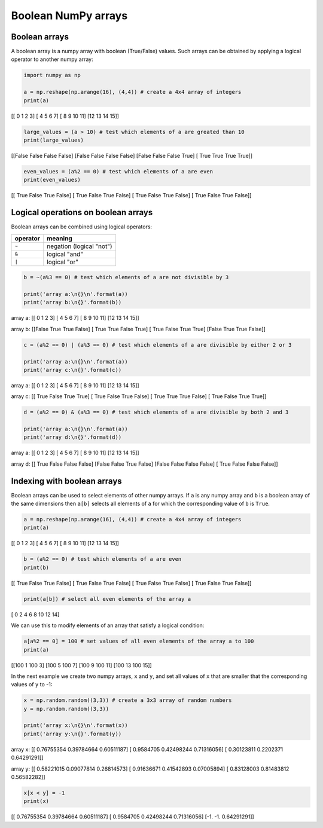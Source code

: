 
Boolean NumPy arrays
====================

Boolean arrays
--------------

A boolean array is a numpy array with boolean (True/False) values. Such
arrays can be obtained by applying a logical operator to another numpy
array:

.. code:: python

    import numpy as np

    a = np.reshape(np.arange(16), (4,4)) # create a 4x4 array of integers
    print(a)


.. container:: output

    [[ 0  1  2  3]
    \  [ 4  5  6  7]
    \  [ 8  9 10 11]
    \  [12 13 14 15]]


.. code:: python

    large_values = (a > 10) # test which elements of a are greated than 10
    print(large_values)


.. container:: output

    [[False False False False]
    \  [False False False False]
    \  [False False False  True]
    \  [ True  True  True  True]]


.. code:: python

    even_values = (a%2 == 0) # test which elements of a are even
    print(even_values)


.. container:: output

    [[ True False  True False]
    \  [ True False  True False]
    \  [ True False  True False]
    \  [ True False  True False]]


Logical operations on boolean arrays
------------------------------------

Boolean arrays can be combined using logical operators:

+----------+--------------------------+
| operator | meaning                  |
+==========+==========================+
| ``~``    | negation (logical "not") |
+----------+--------------------------+
| ``&``    | logical "and"            |
+----------+--------------------------+
| ``|``    | logical "or"             |
+----------+--------------------------+

.. code:: python

    b = ~(a%3 == 0) # test which elements of a are not divisible by 3

    print('array a:\n{}\n'.format(a))
    print('array b:\n{}'.format(b))


.. container:: output

    array a:
    [[ 0  1  2  3]
    \  [ 4  5  6  7]
    \  [ 8  9 10 11]
    \  [12 13 14 15]]

    array b:
    [[False  True  True False]
    \  [ True  True False  True]
    \  [ True False  True  True]
    \  [False  True  True False]]


.. code:: python

    c = (a%2 == 0) | (a%3 == 0) # test which elements of a are divisible by either 2 or 3

    print('array a:\n{}\n'.format(a))
    print('array c:\n{}'.format(c))


.. container:: output

    array a:
    [[ 0  1  2  3]
    \  [ 4  5  6  7]
    \  [ 8  9 10 11]
    \  [12 13 14 15]]

    array c:
    [[ True False  True  True]
    \  [ True False  True False]
    \  [ True  True  True False]
    \  [ True False  True  True]]


.. code:: python

    d = (a%2 == 0) & (a%3 == 0) # test which elements of a are divisible by both 2 and 3

    print('array a:\n{}\n'.format(a))
    print('array d:\n{}'.format(d))


.. container:: output

    array a:
    [[ 0  1  2  3]
    \  [ 4  5  6  7]
    \  [ 8  9 10 11]
    \  [12 13 14 15]]

    array d:
    [[ True False False False]
    \  [False False  True False]
    \  [False False False False]
    \  [ True False False False]]


Indexing with boolean arrays
----------------------------

Boolean arrays can be used to select elements of other numpy arrays. If
``a`` is any numpy array and ``b`` is a boolean array of the same
dimensions then ``a[b]`` selects all elements of ``a`` for which the
corresponding value of ``b`` is ``True``.

.. code:: python

    a = np.reshape(np.arange(16), (4,4)) # create a 4x4 array of integers
    print(a)


.. container:: output

    [[ 0  1  2  3]
    \  [ 4  5  6  7]
    \  [ 8  9 10 11]
    \  [12 13 14 15]]


.. code:: python

    b = (a%2 == 0) # test which elements of a are even
    print(b)


.. container:: output

    [[ True False  True False]
    \  [ True False  True False]
    \  [ True False  True False]
    \  [ True False  True False]]


.. code:: python

    print(a[b]) # select all even elements of the array a


.. container:: output

    [ 0  2  4  6  8 10 12 14]


We can use this to modify elements of an array that satisfy a logical
condition:

.. code:: python

    a[a%2 == 0] = 100 # set values of all even elements of the array a to 100
    print(a)


.. container:: output

    [[100   1 100   3]
    \  [100   5 100   7]
    \  [100   9 100  11]
    \  [100  13 100  15]]


In the next example we create two numpy arrays, ``x`` and ``y``, and set
all values of ``x`` that are smaller that the corresponding values of
``y`` to -1:

.. code:: python

    x = np.random.random((3,3)) # create a 3x3 array of random numbers
    y = np.random.random((3,3))

    print('array x:\n{}\n'.format(x))
    print('array y:\n{}'.format(y))


.. container:: output

    array x:
    [[ 0.76755354  0.39784664  0.60511187]
    \  [ 0.9584705   0.42498244  0.71316056]
    \  [ 0.30123811  0.2202371   0.64291291]]

    array y:
    [[ 0.58221015  0.09077814  0.26814573]
    \  [ 0.91636671  0.41542893  0.07005894]
    \  [ 0.83128003  0.81483812  0.56582282]]


.. code:: python

    x[x < y] = -1
    print(x)


.. container:: output

    [[ 0.76755354  0.39784664  0.60511187]
    \  [ 0.9584705   0.42498244  0.71316056]
    \  [-1.         -1.          0.64291291]]
